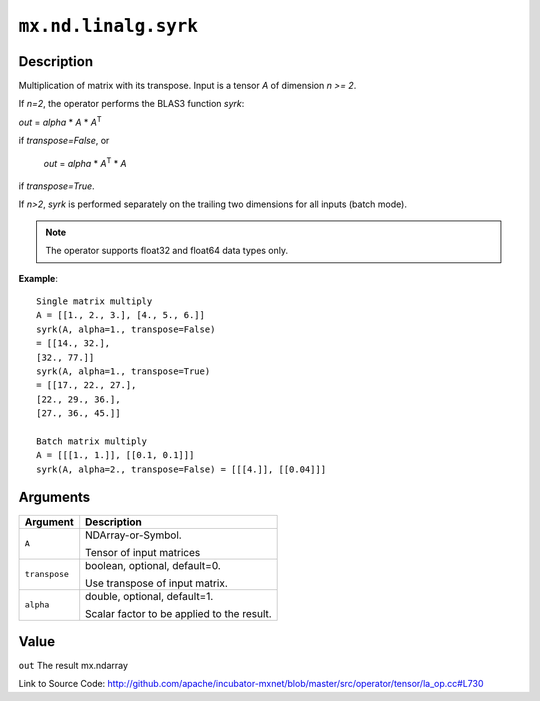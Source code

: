 

``mx.nd.linalg.syrk``
==========================================

Description
----------------------

Multiplication of matrix with its transpose.
Input is a tensor *A* of dimension *n >= 2*.

If *n=2*, the operator performs the BLAS3 function *syrk*:

*out* = *alpha* \* *A* \* *A*\ :sup:`T`

if *transpose=False*, or

  *out* = *alpha* \* *A*\ :sup:`T` \ \* *A*

if *transpose=True*.

If *n>2*, *syrk* is performed separately on the trailing two dimensions for all
inputs (batch mode).


.. note:: The operator supports float32 and float64 data types only.


**Example**::

	 
	 Single matrix multiply
	 A = [[1., 2., 3.], [4., 5., 6.]]
	 syrk(A, alpha=1., transpose=False)
	 = [[14., 32.],
	 [32., 77.]]
	 syrk(A, alpha=1., transpose=True)
	 = [[17., 22., 27.],
	 [22., 29., 36.],
	 [27., 36., 45.]]
	 
	 Batch matrix multiply
	 A = [[[1., 1.]], [[0.1, 0.1]]]
	 syrk(A, alpha=2., transpose=False) = [[[4.]], [[0.04]]]
	 
	 


Arguments
------------------

+----------------------------------------+------------------------------------------------------------+
| Argument                               | Description                                                |
+========================================+============================================================+
| ``A``                                  | NDArray-or-Symbol.                                         |
|                                        |                                                            |
|                                        | Tensor of input matrices                                   |
+----------------------------------------+------------------------------------------------------------+
| ``transpose``                          | boolean, optional, default=0.                              |
|                                        |                                                            |
|                                        | Use transpose of input matrix.                             |
+----------------------------------------+------------------------------------------------------------+
| ``alpha``                              | double, optional, default=1.                               |
|                                        |                                                            |
|                                        | Scalar factor to be applied to the result.                 |
+----------------------------------------+------------------------------------------------------------+

Value
----------

``out`` The result mx.ndarray


Link to Source Code: http://github.com/apache/incubator-mxnet/blob/master/src/operator/tensor/la_op.cc#L730

